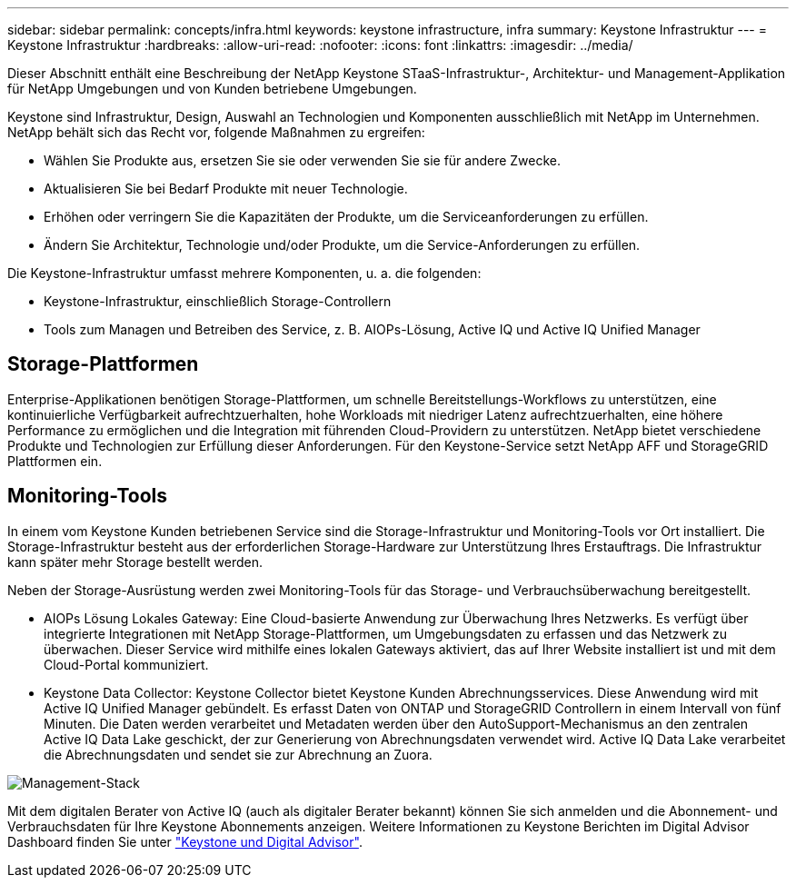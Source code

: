 ---
sidebar: sidebar 
permalink: concepts/infra.html 
keywords: keystone infrastructure, infra 
summary: Keystone Infrastruktur 
---
= Keystone Infrastruktur
:hardbreaks:
:allow-uri-read: 
:nofooter: 
:icons: font
:linkattrs: 
:imagesdir: ../media/


[role="lead"]
Dieser Abschnitt enthält eine Beschreibung der NetApp Keystone STaaS-Infrastruktur-, Architektur- und Management-Applikation für NetApp Umgebungen und von Kunden betriebene Umgebungen.

Keystone sind Infrastruktur, Design, Auswahl an Technologien und Komponenten ausschließlich mit NetApp im Unternehmen. NetApp behält sich das Recht vor, folgende Maßnahmen zu ergreifen:

* Wählen Sie Produkte aus, ersetzen Sie sie oder verwenden Sie sie für andere Zwecke.
* Aktualisieren Sie bei Bedarf Produkte mit neuer Technologie.
* Erhöhen oder verringern Sie die Kapazitäten der Produkte, um die Serviceanforderungen zu erfüllen.
* Ändern Sie Architektur, Technologie und/oder Produkte, um die Service-Anforderungen zu erfüllen.


Die Keystone-Infrastruktur umfasst mehrere Komponenten, u. a. die folgenden:

* Keystone-Infrastruktur, einschließlich Storage-Controllern
* Tools zum Managen und Betreiben des Service, z. B. AIOPs-Lösung, Active IQ und Active IQ Unified Manager




== Storage-Plattformen

Enterprise-Applikationen benötigen Storage-Plattformen, um schnelle Bereitstellungs-Workflows zu unterstützen, eine kontinuierliche Verfügbarkeit aufrechtzuerhalten, hohe Workloads mit niedriger Latenz aufrechtzuerhalten, eine höhere Performance zu ermöglichen und die Integration mit führenden Cloud-Providern zu unterstützen. NetApp bietet verschiedene Produkte und Technologien zur Erfüllung dieser Anforderungen. Für den Keystone-Service setzt NetApp AFF und StorageGRID Plattformen ein.



== Monitoring-Tools

In einem vom Keystone Kunden betriebenen Service sind die Storage-Infrastruktur und Monitoring-Tools vor Ort installiert. Die Storage-Infrastruktur besteht aus der erforderlichen Storage-Hardware zur Unterstützung Ihres Erstauftrags. Die Infrastruktur kann später mehr Storage bestellt werden.

Neben der Storage-Ausrüstung werden zwei Monitoring-Tools für das Storage- und Verbrauchsüberwachung bereitgestellt.

* AIOPs Lösung Lokales Gateway: Eine Cloud-basierte Anwendung zur Überwachung Ihres Netzwerks. Es verfügt über integrierte Integrationen mit NetApp Storage-Plattformen, um Umgebungsdaten zu erfassen und das Netzwerk zu überwachen. Dieser Service wird mithilfe eines lokalen Gateways aktiviert, das auf Ihrer Website installiert ist und mit dem Cloud-Portal kommuniziert.
* Keystone Data Collector: Keystone Collector bietet Keystone Kunden Abrechnungsservices. Diese Anwendung wird mit Active IQ Unified Manager gebündelt. Es erfasst Daten von ONTAP und StorageGRID Controllern in einem Intervall von fünf Minuten. Die Daten werden verarbeitet und Metadaten werden über den AutoSupport-Mechanismus an den zentralen Active IQ Data Lake geschickt, der zur Generierung von Abrechnungsdaten verwendet wird. Active IQ Data Lake verarbeitet die Abrechnungsdaten und sendet sie zur Abrechnung an Zuora.


image:mgmt-stack.png["Management-Stack"]

Mit dem digitalen Berater von Active IQ (auch als digitaler Berater bekannt) können Sie sich anmelden und die Abonnement- und Verbrauchsdaten für Ihre Keystone Abonnements anzeigen. Weitere Informationen zu Keystone Berichten im Digital Advisor Dashboard finden Sie unter link:../integrations/keystone-aiq.html["Keystone und Digital Advisor"].
